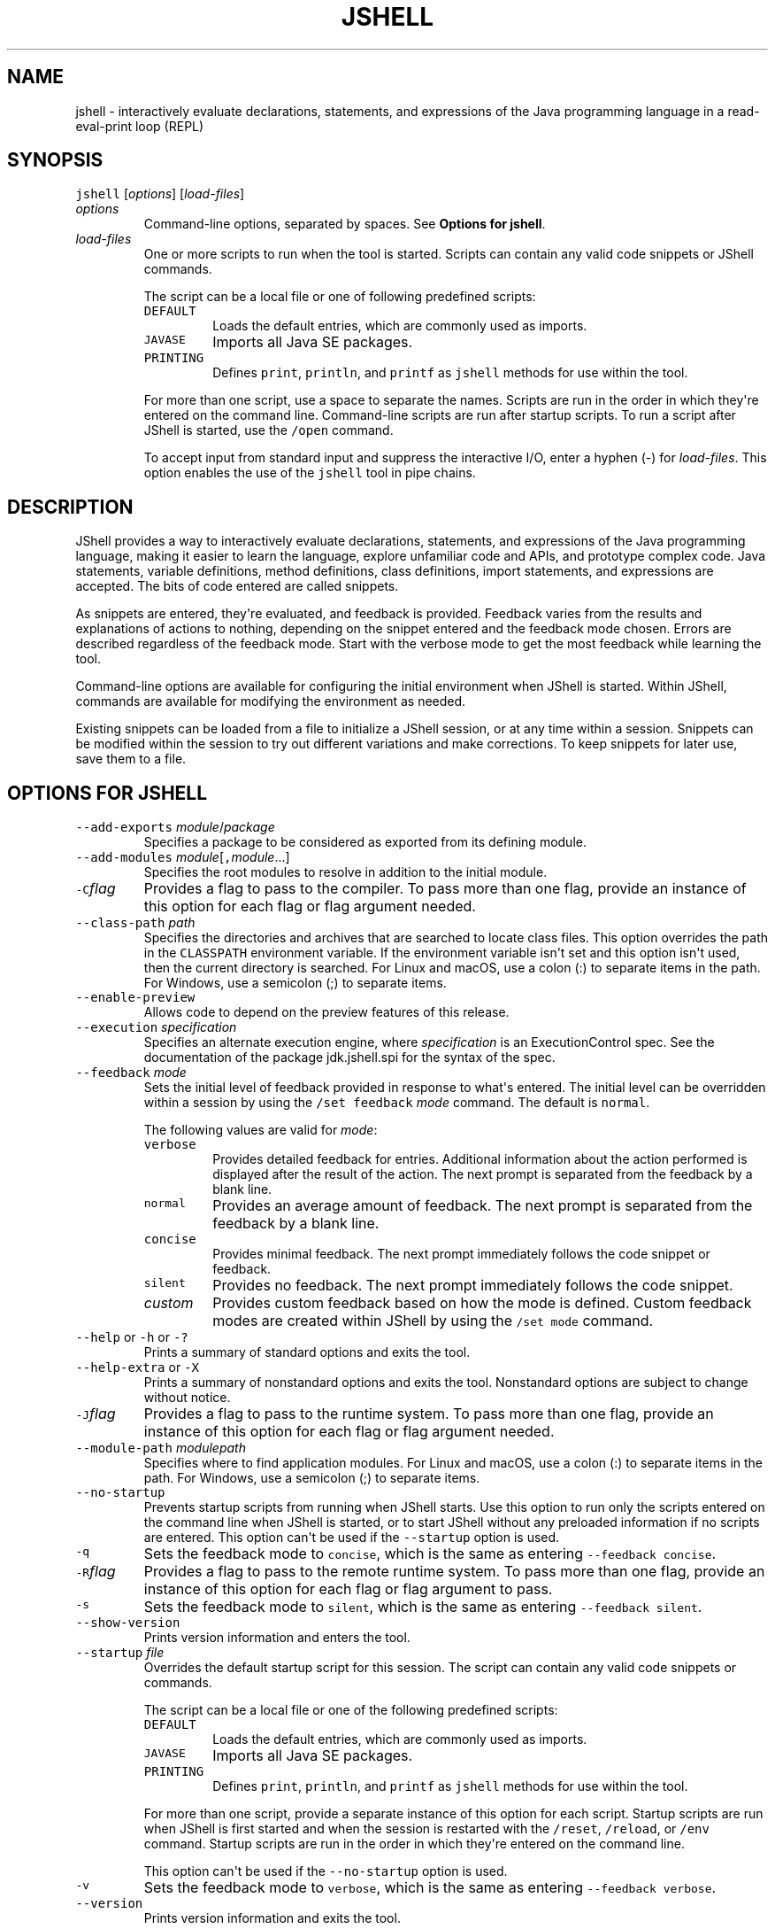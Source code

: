 .\" Copyright (c) 2017, 2020, Oracle and/or its affiliates. All rights reserved.
.\" DO NOT ALTER OR REMOVE COPYRIGHT NOTICES OR THIS FILE HEADER.
.\"
.\" This code is free software; you can redistribute it and/or modify it
.\" under the terms of the GNU General Public License version 2 only, as
.\" published by the Free Software Foundation.
.\"
.\" This code is distributed in the hope that it will be useful, but WITHOUT
.\" ANY WARRANTY; without even the implied warranty of MERCHANTABILITY or
.\" FITNESS FOR A PARTICULAR PURPOSE.  See the GNU General Public License
.\" version 2 for more details (a copy is included in the LICENSE file that
.\" accompanied this code).
.\"
.\" You should have received a copy of the GNU General Public License version
.\" 2 along with this work; if not, write to the Free Software Foundation,
.\" Inc., 51 Franklin St, Fifth Floor, Boston, MA 02110-1301 USA.
.\"
.\" Please contact Oracle, 500 Oracle Parkway, Redwood Shores, CA 94065 USA
.\" or visit www.oracle.com if you need additional information or have any
.\" questions.
.\"
'\" t
.\" Automatically generated by Pandoc 2.19.2
.\"
.\" Define V font for inline verbatim, using C font in formats
.\" that render this, and otherwise B font.
.ie "\f[CB]x\f[R]"x" \{\
. ftr V B
. ftr VI BI
. ftr VB B
. ftr VBI BI
.\}
.el \{\
. ftr V CR
. ftr VI CI
. ftr VB CB
. ftr VBI CBI
.\}
.TH "JSHELL" "1" "2023" "JDK 20" "JDK Commands"
.hy
.SH NAME
.PP
jshell - interactively evaluate declarations, statements, and
expressions of the Java programming language in a read-eval-print loop
(REPL)
.SH SYNOPSIS
.PP
\f[V]jshell\f[R] [\f[I]options\f[R]] [\f[I]load-files\f[R]]
.TP
\f[I]options\f[R]
Command-line options, separated by spaces.
See \f[B]Options for jshell\f[R].
.TP
\f[I]load-files\f[R]
One or more scripts to run when the tool is started.
Scripts can contain any valid code snippets or JShell commands.
.RS
.PP
The script can be a local file or one of following predefined scripts:
.TP
\f[V]DEFAULT\f[R]
Loads the default entries, which are commonly used as imports.
.TP
\f[V]JAVASE\f[R]
Imports all Java SE packages.
.TP
\f[V]PRINTING\f[R]
Defines \f[V]print\f[R], \f[V]println\f[R], and \f[V]printf\f[R] as
\f[V]jshell\f[R] methods for use within the tool.
.PP
For more than one script, use a space to separate the names.
Scripts are run in the order in which they\[aq]re entered on the command
line.
Command-line scripts are run after startup scripts.
To run a script after JShell is started, use the \f[V]/open\f[R]
command.
.PP
To accept input from standard input and suppress the interactive I/O,
enter a hyphen (-) for \f[I]load-files\f[R].
This option enables the use of the \f[V]jshell\f[R] tool in pipe chains.
.RE
.SH DESCRIPTION
.PP
JShell provides a way to interactively evaluate declarations,
statements, and expressions of the Java programming language, making it
easier to learn the language, explore unfamiliar code and APIs, and
prototype complex code.
Java statements, variable definitions, method definitions, class
definitions, import statements, and expressions are accepted.
The bits of code entered are called snippets.
.PP
As snippets are entered, they\[aq]re evaluated, and feedback is
provided.
Feedback varies from the results and explanations of actions to nothing,
depending on the snippet entered and the feedback mode chosen.
Errors are described regardless of the feedback mode.
Start with the verbose mode to get the most feedback while learning the
tool.
.PP
Command-line options are available for configuring the initial
environment when JShell is started.
Within JShell, commands are available for modifying the environment as
needed.
.PP
Existing snippets can be loaded from a file to initialize a JShell
session, or at any time within a session.
Snippets can be modified within the session to try out different
variations and make corrections.
To keep snippets for later use, save them to a file.
.SH OPTIONS FOR JSHELL
.TP
\f[V]--add-exports\f[R] \f[I]module\f[R]/\f[I]package\f[R]
Specifies a package to be considered as exported from its defining
module.
.TP
\f[V]--add-modules\f[R] \f[I]module\f[R][\f[V],\f[R]\f[I]module\f[R]...]
Specifies the root modules to resolve in addition to the initial module.
.TP
\f[V]-C\f[R]\f[I]flag\f[R]
Provides a flag to pass to the compiler.
To pass more than one flag, provide an instance of this option for each
flag or flag argument needed.
.TP
\f[V]--class-path\f[R] \f[I]path\f[R]
Specifies the directories and archives that are searched to locate class
files.
This option overrides the path in the \f[V]CLASSPATH\f[R] environment
variable.
If the environment variable isn\[aq]t set and this option isn\[aq]t
used, then the current directory is searched.
For Linux and macOS, use a colon (:) to separate items in the path.
For Windows, use a semicolon (;) to separate items.
.TP
\f[V]--enable-preview\f[R]
Allows code to depend on the preview features of this release.
.TP
\f[V]--execution\f[R] \f[I]specification\f[R]
Specifies an alternate execution engine, where \f[I]specification\f[R]
is an ExecutionControl spec.
See the documentation of the package jdk.jshell.spi for the syntax of
the spec.
.TP
\f[V]--feedback\f[R] \f[I]mode\f[R]
Sets the initial level of feedback provided in response to what\[aq]s
entered.
The initial level can be overridden within a session by using the
\f[V]/set feedback\f[R] \f[I]mode\f[R] command.
The default is \f[V]normal\f[R].
.RS
.PP
The following values are valid for \f[I]mode\f[R]:
.TP
\f[V]verbose\f[R]
Provides detailed feedback for entries.
Additional information about the action performed is displayed after the
result of the action.
The next prompt is separated from the feedback by a blank line.
.TP
\f[V]normal\f[R]
Provides an average amount of feedback.
The next prompt is separated from the feedback by a blank line.
.TP
\f[V]concise\f[R]
Provides minimal feedback.
The next prompt immediately follows the code snippet or feedback.
.TP
\f[V]silent\f[R]
Provides no feedback.
The next prompt immediately follows the code snippet.
.TP
\f[I]custom\f[R]
Provides custom feedback based on how the mode is defined.
Custom feedback modes are created within JShell by using the
\f[V]/set mode\f[R] command.
.RE
.TP
\f[V]--help\f[R] or \f[V]-h\f[R] or \f[V]-?\f[R]
Prints a summary of standard options and exits the tool.
.TP
\f[V]--help-extra\f[R] or \f[V]-X\f[R]
Prints a summary of nonstandard options and exits the tool.
Nonstandard options are subject to change without notice.
.TP
\f[V]-J\f[R]\f[I]flag\f[R]
Provides a flag to pass to the runtime system.
To pass more than one flag, provide an instance of this option for each
flag or flag argument needed.
.TP
\f[V]--module-path\f[R] \f[I]modulepath\f[R]
Specifies where to find application modules.
For Linux and macOS, use a colon (:) to separate items in the path.
For Windows, use a semicolon (;) to separate items.
.TP
\f[V]--no-startup\f[R]
Prevents startup scripts from running when JShell starts.
Use this option to run only the scripts entered on the command line when
JShell is started, or to start JShell without any preloaded information
if no scripts are entered.
This option can\[aq]t be used if the \f[V]--startup\f[R] option is used.
.TP
\f[V]-q\f[R]
Sets the feedback mode to \f[V]concise\f[R], which is the same as
entering \f[V]--feedback concise\f[R].
.TP
\f[V]-R\f[R]\f[I]flag\f[R]
Provides a flag to pass to the remote runtime system.
To pass more than one flag, provide an instance of this option for each
flag or flag argument to pass.
.TP
\f[V]-s\f[R]
Sets the feedback mode to \f[V]silent\f[R], which is the same as
entering \f[V]--feedback silent\f[R].
.TP
\f[V]--show-version\f[R]
Prints version information and enters the tool.
.TP
\f[V]--startup\f[R] \f[I]file\f[R]
Overrides the default startup script for this session.
The script can contain any valid code snippets or commands.
.RS
.PP
The script can be a local file or one of the following predefined
scripts:
.TP
\f[V]DEFAULT\f[R]
Loads the default entries, which are commonly used as imports.
.TP
\f[V]JAVASE\f[R]
Imports all Java SE packages.
.TP
\f[V]PRINTING\f[R]
Defines \f[V]print\f[R], \f[V]println\f[R], and \f[V]printf\f[R] as
\f[V]jshell\f[R] methods for use within the tool.
.PP
For more than one script, provide a separate instance of this option for
each script.
Startup scripts are run when JShell is first started and when the
session is restarted with the \f[V]/reset\f[R], \f[V]/reload\f[R], or
\f[V]/env\f[R] command.
Startup scripts are run in the order in which they\[aq]re entered on the
command line.
.PP
This option can\[aq]t be used if the \f[V]--no-startup\f[R] option is
used.
.RE
.TP
\f[V]-v\f[R]
Sets the feedback mode to \f[V]verbose\f[R], which is the same as
entering \f[V]--feedback verbose\f[R].
.TP
\f[V]--version\f[R]
Prints version information and exits the tool.
.SH JSHELL COMMANDS
.PP
Within the \f[V]jshell\f[R] tool, commands are used to modify the
environment and manage code snippets.
.TP
\f[V]/drop\f[R] {\f[I]name\f[R]|\f[I]id\f[R]|\f[I]startID\f[R]\f[V]-\f[R]\f[I]endID\f[R]} [{\f[I]name\f[R]|\f[I]id\f[R]|\f[I]startID\f[R]\f[V]-\f[R]\f[I]endID\f[R]}...]
Drops snippets identified by name, ID, or ID range, making them
inactive.
For a range of IDs, provide the starting ID and ending ID separated with
a hyphen.
To provide a list, separate the items in the list with a space.
Use the \f[V]/list\f[R] command to see the IDs of code snippets.
.TP
\f[V]/edit\f[R] [\f[I]option\f[R]]
Opens an editor.
If no option is entered, then the editor opens with the active snippets.
.RS
.PP
The following options are valid:
.TP
{\f[I]name\f[R]|\f[I]id\f[R]|\f[I]startID\f[R]\f[V]-\f[R]\f[I]endID\f[R]} [{\f[I]name\f[R]|\f[I]id\f[R]|\f[I]startID\f[R]\f[V]-\f[R]\f[I]endID\f[R]}...]
Opens the editor with the snippets identified by name, ID, or ID range.
For a range of IDs, provide the starting ID and ending ID separated with
a hyphen.
To provide a list, separate the items in the list with a space.
Use the \f[V]/list\f[R] command to see the IDs of code snippets.
.TP
\f[V]-all\f[R]
Opens the editor with all snippets, including startup snippets and
snippets that failed, were overwritten, or were dropped.
.TP
\f[V]-start\f[R]
Opens the editor with startup snippets that were evaluated when JShell
was started.
.PP
To exit edit mode, close the editor window, or respond to the prompt
provided if the \f[V]-wait\f[R] option was used when the editor was set.
.PP
Use the \f[V]/set editor\f[R] command to specify the editor to use.
If no editor is set, then the following environment variables are
checked in order: \f[V]JSHELLEDITOR\f[R], \f[V]VISUAL\f[R], and
\f[V]EDITOR\f[R].
If no editor is set in JShell and none of the editor environment
variables is set, then a simple default editor is used.
.RE
.TP
\f[V]/env\f[R] [\f[I]options\f[R]]
Displays the environment settings, or updates the environment settings
and restarts the session.
If no option is entered, then the current environment settings are
displayed.
If one or more options are entered, then the session is restarted as
follows:
.RS
.IP \[bu] 2
Updates the environment settings with the provided options.
.IP \[bu] 2
Resets the execution state.
.IP \[bu] 2
Runs the startup scripts.
.IP \[bu] 2
Silently replays the history in the order entered.
The history includes all valid snippets or \f[V]/drop\f[R] commands
entered at the \f[V]jshell\f[R] prompt, in scripts entered on the
command line, or scripts entered with the \f[V]/open\f[R] command.
.PP
Environment settings entered on the command line or provided with a
previous \f[V]/reset\f[R], \f[V]/env\f[R], or \f[V]/reload\f[R] command
are maintained unless an \f[I]option\f[R] is entered that overwrites the
setting.
.PP
The following options are valid:
.TP
\f[V]--add-modules\f[R] \f[I]module\f[R][\f[V],\f[R]\f[I]module\f[R]...]
Specifies the root modules to resolve in addition to the initial module.
.TP
\f[V]--add-exports\f[R] \f[I]source-module\f[R]\f[V]/\f[R]\f[I]package\f[R]\f[V]=\f[R]\f[I]target-module\f[R][\f[V],\f[R]\f[I]target-module\f[R]]*
Adds an export of \f[I]package\f[R] from \f[I]source-module\f[R] to
\f[I]target-module\f[R].
.TP
\f[V]--class-path\f[R] \f[I]path\f[R]
Specifies the directories and archives that are searched to locate class
files.
This option overrides the path in the \f[V]CLASSPATH\f[R] environment
variable.
If the environment variable isn\[aq]t set and this option isn\[aq]t
used, then the current directory is searched.
For Linux and macOS, use a colon (\f[V]:\f[R]) to separate items in the
path.
For Windows, use a semicolon (\f[V];\f[R]) to separate items.
.TP
\f[V]--module-path\f[R] \f[I]modulepath\f[R]
Specifies where to find application modules.
For Linux and macOS, use a colon (\f[V]:\f[R]) to separate items in the
path.
For Windows, use a semicolon (\f[V];\f[R]) to separate items.
.RE
.TP
\f[V]/exit\f[R] [\f[I]integer-expression-snippet\f[R]]
Exits the tool.
If no snippet is entered, the exit status is zero.
If a snippet is entered and the result of the snippet is an integer, the
result is used as the exit status.
If an error occurs, or the result of the snippet is not an integer, an
error is displayed and the tool remains active.
.TP
\f[V]/history\f[R]
Displays what was entered in this session.
.TP
\f[V]/help\f[R] [\f[I]command\f[R]|\f[I]subject\f[R]]
Displays information about commands and subjects.
If no options are entered, then a summary of information for all
commands and a list of available subjects are displayed.
If a valid command is provided, then expanded information for that
command is displayed.
If a valid subject is entered, then information about that subject is
displayed.
.RS
.PP
The following values for \f[I]subject\f[R] are valid:
.TP
\f[V]context\f[R]
Describes the options that are available for configuring the
environment.
.TP
\f[V]intro\f[R]
Provides an introduction to the tool.
.TP
\f[V]shortcuts\f[R]
Describes keystrokes for completing commands and snippets.
See \f[B]Input Shortcuts\f[R].
.RE
.TP
\f[V]/imports\f[R]
Displays the current active imports, including those from the startup
scripts and scripts that were entered on the command line when JShell
was started.
.TP
\f[V]/list\f[R] [\f[I]option\f[R]]
Displays a list of snippets and their IDs.
If no option is entered, then all active snippets are displayed, but
startup snippets aren\[aq]t.
.RS
.PP
The following options are valid:
.TP
{\f[I]name\f[R]|\f[I]id\f[R]|\f[I]startID\f[R]\f[V]-\f[R]\f[I]endID\f[R]} [{\f[I]name\f[R]|\f[I]id\f[R]|\f[I]startID\f[R]\f[V]-\f[R]\f[I]endID\f[R]}...]
Displays the snippets identified by name, ID, or ID range.
For a range of IDs, provide the starting ID and ending ID separated with
a hyphen.
To provide a list, separate the items in the list with a space.
.TP
\f[V]-all\f[R]
Displays all snippets, including startup snippets and snippets that
failed, were overwritten, or were dropped.
IDs that begin with \f[V]s\f[R] are startup snippets.
IDs that begin with \f[V]e\f[R] are snippets that failed.
.TP
\f[V]-start\f[R]
Displays startup snippets that were evaluated when JShell was started.
.RE
.TP
\f[V]/methods\f[R] [\f[I]option\f[R]]
Displays information about the methods that were entered.
If no option is entered, then the name, parameter types, and return type
of all active methods are displayed.
.RS
.PP
The following options are valid:
.TP
{\f[I]name\f[R]|\f[I]id\f[R]|\f[I]startID\f[R]\f[V]-\f[R]\f[I]endID\f[R]} [{\f[I]name\f[R]|\f[I]id\f[R]|\f[I]startID\f[R]\f[V]-\f[R]\f[I]endID\f[R]}...]
Displays information for methods identified by name, ID, or ID range.
For a range of IDs, provide the starting ID and ending ID separated with
a hyphen.
To provide a list, separate the items in the list with a space.
Use the \f[V]/list\f[R] command to see the IDs of code snippets.
.TP
\f[V]-all\f[R]
Displays information for all methods, including those added when JShell
was started, and methods that failed, were overwritten, or were dropped.
.TP
\f[V]-start\f[R]
Displays information for startup methods that were added when JShell was
started.
.RE
.TP
\f[V]/open\f[R] \f[I]file\f[R]
Opens the script specified and reads the snippets into the tool.
The script can be a local file or one of the following predefined
scripts:
.RS
.TP
\f[V]DEFAULT\f[R]
Loads the default entries, which are commonly used as imports.
.TP
\f[V]JAVASE\f[R]
Imports all Java SE packages.
.TP
\f[V]PRINTING\f[R]
Defines \f[V]print\f[R], \f[V]println\f[R], and \f[V]printf\f[R] as
\f[V]jshell\f[R] methods for use within the tool.
.RE
.TP
\f[V]/reload\f[R] [\f[I]options\f[R]]
Restarts the session as follows:
.RS
.IP \[bu] 2
Updates the environment settings with the provided options, if any.
.IP \[bu] 2
Resets the execution state.
.IP \[bu] 2
Runs the startup scripts.
.IP \[bu] 2
Replays the history in the order entered.
The history includes all valid snippets or \f[V]/drop\f[R] commands
entered at the \f[V]jshell\f[R] prompt, in scripts entered on the
command line, or scripts entered with the \f[V]/open\f[R] command.
.PP
Environment settings entered on the command line or provided with a
previous \f[V]/reset\f[R], \f[V]/env\f[R], or \f[V]/reload\f[R] command
are maintained unless an \f[I]option\f[R] is entered that overwrites the
setting.
.PP
The following options are valid:
.TP
\f[V]--add-modules\f[R] \f[I]module\f[R][\f[V],\f[R]\f[I]module\f[R]...]
Specifies the root modules to resolve in addition to the initial module.
.TP
\f[V]--add-exports\f[R] \f[I]source-module\f[R]\f[V]/\f[R]\f[I]package\f[R]\f[V]=\f[R]\f[I]target-module\f[R][\f[V],\f[R]\f[I]target-module\f[R]]*
Adds an export of \f[I]package\f[R] from \f[I]source-module\f[R] to
\f[I]target-module\f[R].
.TP
\f[V]--class-path\f[R] \f[I]path\f[R]
Specifies the directories and archives that are searched to locate class
files.
This option overrides the path in the \f[V]CLASSPATH\f[R] environment
variable.
If the environment variable isn\[aq]t set and this option isn\[aq]t
used, then the current directory is searched.
For Linux and macOS, use a colon (\f[V]:\f[R]) to separate items in the
path.
For Windows, use a semicolon (\f[V];\f[R]) to separate items.
.TP
\f[V]--module-path\f[R] \f[I]modulepath\f[R]
Specifies where to find application modules.
For Linux and macOS, use a colon (\f[V]:\f[R]) to separate items in the
path.
For Windows, use a semicolon (\f[V];\f[R]) to separate items.
.TP
\f[V]-quiet\f[R]
Replays the valid history without displaying it.
Errors are displayed.
.TP
\f[V]-restore\f[R]
Resets the environment to the state at the start of the previous run of
the tool or to the last time a \f[V]/reset\f[R], \f[V]/reload\f[R], or
\f[V]/env\f[R] command was executed in the previous run.
The valid history since that point is replayed.
Use this option to restore a previous JShell session.
.RE
.TP
\f[V]/reset\f[R] [\f[I]options\f[R]]
Discards all entered snippets and restarts the session as follows:
.RS
.IP \[bu] 2
Updates the environment settings with the provided options, if any.
.IP \[bu] 2
Resets the execution state.
.IP \[bu] 2
Runs the startup scripts.
.PP
History is not replayed.
All code that was entered is lost.
.PP
Environment settings entered on the command line or provided with a
previous \f[V]/reset\f[R], \f[V]/env\f[R], or \f[V]/reload\f[R] command
are maintained unless an \f[I]option\f[R] is entered that overwrites the
setting.
.PP
The following options are valid:
.TP
\f[V]--add-modules\f[R] \f[I]module\f[R][\f[V],\f[R]\f[I]module\f[R]...]
Specifies the root modules to resolve in addition to the initial module.
.TP
\f[V]--add-exports\f[R] \f[I]source-module\f[R]\f[V]/\f[R]\f[I]package\f[R]\f[V]=\f[R]\f[I]target-module\f[R][\f[V],\f[R]\f[I]target-module\f[R]]*
Adds an export of \f[I]package\f[R] from \f[I]source-module\f[R] to
\f[I]target-module\f[R].
.TP
\f[V]--class-path\f[R] \f[I]path\f[R]
Specifies the directories and archives that are searched to locate class
files.
This option overrides the path in the \f[V]CLASSPATH\f[R] environment
variable.
If the environment variable isn\[aq]t set and this option isn\[aq]t
used, then the current directory is searched.
For Linux and macOS, use a colon (\f[V]:\f[R]) to separate items in the
path.
For Windows, use a semicolon (\f[V];\f[R]) to separate items.
.TP
\f[V]--module-path\f[R] \f[I]modulepath\f[R]
Specifies where to find application modules.
For Linux and macOS, use a colon (\f[V]:\f[R]) to separate items in the
path.
For Windows, use a semicolon (\f[V];\f[R]) to separate items.
.RE
.TP
\f[V]/save\f[R] [\f[I]options\f[R]] \f[I]file\f[R]
Saves snippets and commands to the file specified.
If no options are entered, then active snippets are saved.
.RS
.PP
The following options are valid:
.TP
{\f[I]name\f[R]|\f[I]id\f[R]|\f[I]startID\f[R]\f[V]-\f[R]\f[I]endID\f[R]} [{\f[I]name\f[R]|\f[I]id\f[R]|\f[I]startID\f[R]\f[V]-\f[R]\f[I]endID\f[R]}...]
Saves the snippets and commands identified by name, ID, or ID range.
For a range of IDs, provide the starting ID and ending ID separated with
a hyphen.
To provide a list, separate the items in the list with a space.
Use the \f[V]/list\f[R] command to see the IDs of the code snippets.
.TP
\f[V]-all\f[R]
Saves all snippets, including startup snippets and snippets that were
overwritten or failed.
.TP
\f[V]-history\f[R]
Saves the sequential history of all commands and snippets entered in the
current session.
.TP
\f[V]-start\f[R]
Saves the current startup settings.
If no startup scripts were provided, then an empty file is saved.
.RE
.TP
\f[V]/set\f[R] [\f[I]setting\f[R]]
Sets configuration information, including the external editor, startup
settings, and feedback mode.
This command is also used to create a custom feedback mode with
customized prompt, format, and truncation values.
If no setting is entered, then the current setting for the editor,
startup settings, and feedback mode are displayed.
.RS
.PP
The following values are valid for \f[V]setting\f[R]:
.TP
\f[V]editor\f[R] [\f[I]options\f[R]] [\f[I]command\f[R]]
Sets the command used to start an external editor when the
\f[V]/edit\f[R] command is entered.
The command can include command arguments separated by spaces.
If no command or options are entered, then the current setting is
displayed.
.RS
.PP
The following options are valid:
.TP
\f[V]-default\f[R]
Sets the editor to the default editor provided with JShell.
This option can\[aq]t be used if a command for starting an editor is
entered.
.TP
\f[V]-delete\f[R]
Sets the editor to the one in effect when the session started.
If used with the \f[V]-retain\f[R] option, then the retained editor
setting is deleted and the editor is set to the first of the following
environment variables found: \f[V]JSHELLEDITOR\f[R], \f[V]VISUAL\f[R],
or \f[V]EDITOR\f[R].
If none of the editor environment variables are set, then this option
sets the editor to the default editor.
.RS
.PP
This option can\[aq]t be used if a command for starting an editor is
entered.
.RE
.TP
\f[V]-retain\f[R]
Saves the editor setting across sessions.
If no other option or a command is entered, then the current setting is
saved.
.TP
\f[V]-wait\f[R]
Prompts the user to indicate when editing is complete.
Otherwise control returns to JShell when the editor exits.
Use this option if the editor being used exits immediately, for example,
when an edit window already exists.
This option is valid only when a command for starting an editor is
entered.
.RE
.TP
\f[V]feedback\f[R] [\f[I]mode\f[R]]
Sets the feedback mode used to respond to input.
If no mode is entered, then the current mode is displayed.
.RS
.PP
The following modes are valid: \f[V]concise\f[R], \f[V]normal\f[R],
\f[V]silent\f[R], \f[V]verbose\f[R], and any custom mode created with
the \f[V]/set mode\f[R] command.
.RE
.TP
\f[V]format\f[R] \f[I]mode\f[R] \f[I]field\f[R] \f[V]\[dq]\f[R]\f[I]format-string\f[R]\f[V]\[dq]\f[R] \f[I]selector\f[R]
Sets the format of the feedback provided in response to input.
If no mode is entered, then the current formats for all fields for all
feedback modes are displayed.
If only a mode is entered, then the current formats for that mode are
displayed.
If only a mode and field are entered, then the current formats for that
field are displayed.
.RS
.PP
To define a format, the following arguments are required:
.TP
\f[I]mode\f[R]
Specifies a feedback mode to which the response format is applied.
Only custom modes created with the \f[V]/set mode\f[R] command can be
modified.
.TP
\f[I]field\f[R]
Specifies a context-specific field to which the response format is
applied.
The fields are described in the online help, which is accessed from
JShell using the \f[V]/help /set format\f[R] command.
.TP
\f[V]\[dq]\f[R]\f[I]format-string\f[R]\f[V]\[dq]\f[R]
Specifies the string to use as the response format for the specified
field and selector.
The structure of the format string is described in the online help,
which is accessed from JShell using the \f[V]/help /set format\f[R]
command.
.TP
\f[I]selector\f[R]
Specifies the context in which the response format is applied.
The selectors are described in the online help, which is accessed from
JShell using the \f[V]/help /set format\f[R] command.
.RE
.TP
\f[V]mode\f[R] [\f[I]mode-name\f[R]] [\f[I]existing-mode\f[R]] [\f[I]options\f[R]]
Creates a custom feedback mode with the mode name provided.
If no mode name is entered, then the settings for all modes are
displayed, which includes the mode, prompt, format, and truncation
settings.
If the name of an existing mode is provided, then the settings from the
existing mode are copied to the mode being created.
.RS
.PP
The following options are valid:
.TP
\f[V]-command\f[R]|\f[V]-quiet\f[R]
Specifies the level of feedback displayed for commands when using the
mode.
This option is required when creating a feedback mode.
Use \f[V]-command\f[R] to show information and verification feedback for
commands.
Use \f[V]-quiet\f[R] to show only essential feedback for commands, such
as error messages.
.TP
\f[V]-delete\f[R]
Deletes the named feedback mode for this session.
The name of the mode to delete is required.
To permanently delete a retained mode, use the \f[V]-retain\f[R] option
with this option.
Predefined modes can\[aq]t be deleted.
.TP
\f[V]-retain\f[R]
Saves the named feedback mode across sessions.
The name of the mode to retain is required.
.PP
Configure the new feedback mode using the \f[V]/set prompt\f[R],
\f[V]/set format\f[R], and \f[V]/set truncation\f[R] commands.
.PP
To start using the new mode, use the \f[V]/set feedback\f[R] command.
.RE
.TP
\f[V]prompt\f[R] \f[I]mode\f[R] \f[V]\[dq]\f[R]\f[I]prompt-string\f[R]\f[V]\[dq]\f[R] \f[V]\[dq]\f[R]\f[I]continuation-prompt-string\f[R]\f[V]\[dq]\f[R]
Sets the prompts for input within JShell.
If no mode is entered, then the current prompts for all feedback modes
are displayed.
If only a mode is entered, then the current prompts for that mode are
displayed.
.RS
.PP
To define a prompt, the following arguments are required:
.TP
\f[I]mode\f[R]
Specifies the feedback mode to which the prompts are applied.
Only custom modes created with the \f[V]/set mode\f[R] command can be
modified.
.TP
\f[V]\[dq]\f[R]\f[I]prompt-string\f[R]\f[V]\[dq]\f[R]
Specifies the string to use as the prompt for the first line of input.
.TP
\f[V]\[dq]\f[R]\f[I]continuation-prompt-string\f[R]\f[V]\[dq]\f[R]
Specifies the string to use as the prompt for the additional input lines
needed to complete a snippet.
.RE
.TP
\f[V]start\f[R] [\f[V]-retain\f[R]] [\f[I]file\f[R] [\f[I]file\f[R]...]|\f[I]option\f[R]]
Sets the names of the startup scripts used when the next
\f[V]/reset\f[R], \f[V]/reload\f[R], or \f[V]/env\f[R] command is
entered.
If more than one script is entered, then the scripts are run in the
order entered.
If no scripts or options are entered, then the current startup settings
are displayed.
.RS
.PP
The scripts can be local files or one of the following predefined
scripts:
.TP
\f[V]DEFAULT\f[R]
Loads the default entries, which are commonly used as imports.
.TP
\f[V]JAVASE\f[R]
Imports all Java SE packages.
.TP
\f[V]PRINTING\f[R]
Defines \f[V]print\f[R], \f[V]println\f[R], and \f[V]printf\f[R] as
\f[V]jshell\f[R] methods for use within the tool.
.PP
The following options are valid:
.TP
\f[V]-default\f[R]
Sets the startup settings to the default settings.
.TP
\f[V]-none\f[R]
Specifies that no startup settings are used.
.PP
Use the \f[V]-retain\f[R] option to save the start setting across
sessions.
.RE
.TP
\f[V]truncation\f[R] \f[I]mode\f[R] \f[I]length\f[R] \f[I]selector\f[R]
Sets the maximum length of a displayed value.
If no mode is entered, then the current truncation values for all
feedback modes are displayed.
If only a mode is entered, then the current truncation values for that
mode are displayed.
.RS
.PP
To define truncation values, the following arguments are required:
.TP
\f[I]mode\f[R]
Specifies the feedback mode to which the truncation value is applied.
Only custom modes created with the \f[V]/set mode\f[R] command can be
modified.
.TP
\f[I]length\f[R]
Specifies the unsigned integer to use as the maximum length for the
specified selector.
.TP
\f[I]selector\f[R]
Specifies the context in which the truncation value is applied.
The selectors are described in the online help, which is accessed from
JShell using the \f[V]/help /set truncation\f[R] command.
.RE
.RE
.TP
\f[V]/types\f[R] [\f[I]option\f[R]]
Displays classes, interfaces, and enums that were entered.
If no option is entered, then all current active classes, interfaces,
and enums are displayed.
.RS
.PP
The following options are valid:
.TP
{\f[I]name\f[R]|\f[I]id\f[R]|\f[I]startID\f[R]\f[V]-\f[R]\f[I]endID\f[R]} [{\f[I]name\f[R]|\f[I]id\f[R]|\f[I]startID\f[R]\f[V]-\f[R]\f[I]endID\f[R]}...]
Displays information for classes, interfaces, and enums identified by
name, ID, or ID range.
For a range of IDs, provide the starting ID and ending ID separated with
a hyphen.
To provide a list, separate the items in the list with a space.
Use the \f[V]/list\f[R] command to see the IDs of the code snippets.
.TP
\f[V]-all\f[R]
Displays information for all classes, interfaces, and enums, including
those added when JShell was started, and classes, interfaces, and enums
that failed, were overwritten, or were dropped.
.TP
\f[V]-start\f[R]
Displays information for startup classes, interfaces, and enums that
were added when JShell was started.
.RE
.TP
\f[V]/vars\f[R] [\f[I]option\f[R]]
Displays the name, type, and value of variables that were entered.
If no option is entered, then all current active variables are
displayed.
.RS
.PP
The following options are valid:
.TP
{\f[I]name\f[R]|\f[I]id\f[R]|\f[I]startID\f[R]\f[V]-\f[R]\f[I]endID\f[R]} [{\f[I]name\f[R]|\f[I]id\f[R]|\f[I]startID\f[R]\f[V]-\f[R]\f[I]endID\f[R]}...]
Displays information for variables identified by name, ID, or ID range.
For a range of IDs, provide the starting ID and ending ID separated with
a hyphen.
To provide a list, separate the items in the list with a space.
Use the \f[V]/list\f[R] command to see the IDs of the code snippets.
.TP
\f[V]-all\f[R]
Displays information for all variables, including those added when
JShell was started, and variables that failed, were overwritten, or were
dropped.
.TP
\f[V]-start\f[R]
Displays information for startup variables that were added when JShell
was started.
.RE
.TP
\f[V]/?\f[R]
Same as the \f[V]/help\f[R] command.
.TP
\f[V]/!\f[R]
Reruns the last snippet.
.TP
\f[V]/\f[R]{\f[I]name\f[R]|\f[I]id\f[R]|\f[I]startID\f[R]\f[V]-\f[R]\f[I]endID\f[R]} [{\f[I]name\f[R]|\f[I]id\f[R]|\f[I]startID\f[R]\f[V]-\f[R]\f[I]endID\f[R]}...]
Reruns the snippets identified by ID, range of IDs, or name.
For a range of IDs, provide the starting ID and ending ID separated with
a hyphen.
To provide a list, separate the items in the list with a space.
The first item in the list must be an ID or ID range.
Use the \f[V]/list\f[R] command to see the IDs of the code snippets.
.TP
\f[V]/-\f[R]\f[I]n\f[R]
Reruns the -\f[I]n\f[R]th previous snippet.
For example, if 15 code snippets were entered, then \f[V]/-4\f[R] runs
the 11th snippet.
Commands aren\[aq]t included in the count.
.SH INPUT SHORTCUTS
.PP
The following shortcuts are available for entering commands and snippets
in JShell.
.SS Tab completion
.TP
\f[B]<tab>\f[R]
When entering snippets, commands, subcommands, command arguments, or
command options, use the Tab key to automatically complete the item.
If the item can\[aq]t be determined from what was entered, then possible
options are provided.
.RS
.PP
When entering a method call, use the Tab key after the method call\[aq]s
opening parenthesis to see the parameters for the method.
If the method has more than one signature, then all signatures are
displayed.
Pressing the Tab key a second time displays the description of the
method and the parameters for the first signature.
Continue pressing the Tab key for a description of any additional
signatures.
.RE
.TP
\f[B]Shift+<Tab> V\f[R]
After entering a complete expression, use this key sequence to convert
the expression to a variable declaration of a type determined by the
type of the expression.
.TP
\f[B]Shift+<Tab> M\f[R]
After entering a complete expression or statement, use this key sequence
to convert the expression or statement to a method declaration.
If an expression is entered, the return type is based on the type of the
expression.
.TP
\f[B]Shift+<Tab> I\f[R]
When an identifier is entered that can\[aq]t be resolved, use this key
sequence to show possible imports that resolve the identifier based on
the content of the specified class path.
.SS Command abbreviations
.PP
An abbreviation of a command is accepted if the abbreviation uniquely
identifies a command.
For example, \f[V]/l\f[R] is recognized as the \f[V]/list\f[R] command.
However, \f[V]/s\f[R] isn\[aq]t a valid abbreviation because it
can\[aq]t be determined if the \f[V]/set\f[R] or \f[V]/save\f[R] command
is meant.
Use \f[V]/se\f[R] for the \f[V]/set\f[R] command or \f[V]/sa\f[R] for
the \f[V]/save\f[R] command.
.PP
Abbreviations are also accepted for subcommands, command arguments, and
command options.
For example, use \f[V]/m -a\f[R] to display all methods.
.SS History navigation
.PP
A history of what was entered is maintained across sessions.
Use the up and down arrows to scroll through commands and snippets from
the current and past sessions.
Use the Ctrl key with the up and down arrows to skip all but the first
line of multiline snippets.
.SS History search
.PP
Use the Ctrl+R key combination to search the history for the string
entered.
The prompt changes to show the string and the match.
Ctrl+R searches backwards from the current location in the history
through earlier entries.
Ctrl+S searches forward from the current location in the history though
later entries.
.SH INPUT EDITING
.PP
The editing capabilities of JShell are similar to that of other common
shells.
Keyboard keys and key combinations provide line editing shortcuts.
The Ctrl key and Meta key are used in key combinations.
If your keyboard doesn\[aq]t have a Meta key, then the Alt key is often
mapped to provide Meta key functionality.
.PP
Line Editing Shortcuts
.TS
tab(@);
l l.
T{
Key or Key Combination
T}@T{
Action
T}
_
T{
Return
T}@T{
Enter the current line.
T}
T{
Left arrow
T}@T{
Move the cursor to the left one character.
T}
T{
Right arrow Move
T}@T{
the cursor to the right one character.
T}
T{
Ctrl+A
T}@T{
Move the cursor to the beginning of the line.
T}
T{
Ctrl+E
T}@T{
Move the cursor to the end of the line.
T}
T{
Meta+B
T}@T{
Move the cursor to the left one word.
T}
T{
Meta+F
T}@T{
Move the cursor to the right one word.
T}
T{
Delete
T}@T{
Delete the character under the cursor.
T}
T{
Backspace
T}@T{
Delete the character before the cursor.
T}
T{
Ctrl+K
T}@T{
Delete the text from the cursor to the end of the line.
T}
T{
Meta+D
T}@T{
Delete the text from the cursor to the end of the word.
T}
T{
Ctrl+W
T}@T{
Delete the text from the cursor to the previous white space.
T}
T{
Ctrl+Y
T}@T{
Paste the most recently deleted text into the line.
T}
T{
Meta+Y
T}@T{
After Ctrl+Y, press to cycle through the previously deleted text.
T}
.TE
.SH EXAMPLE OF STARTING AND STOPPING A JSHELL SESSION
.PP
JShell is provided with the JDK.
To start a session, enter \f[V]jshell\f[R] on the command line.
A welcome message is printed, and a prompt for entering commands and
snippets is provided.
.IP
.nf
\f[CB]
% jshell
|  Welcome to JShell -- Version 9
|  For an introduction type: /help intro

jshell>
\f[R]
.fi
.PP
To see which snippets were automatically loaded when JShell started, use
the \f[V]/list -start\f[R] command.
The default startup snippets are import statements for common packages.
The ID for each snippet begins with the letter \f[I]s\f[R], which
indicates it\[aq]s a startup snippet.
.IP
.nf
\f[CB]
jshell> /list -start

  s1 : import java.io.*;
  s2 : import java.math.*;
  s3 : import java.net.*;
  s4 : import java.nio.file.*;
  s5 : import java.util.*;
  s6 : import java.util.concurrent.*;
  s7 : import java.util.function.*;
  s8 : import java.util.prefs.*;
  s9 : import java.util.regex.*;
 s10 : import java.util.stream.*;

jshell>
\f[R]
.fi
.PP
To end the session, use the \f[V]/exit\f[R] command.
.IP
.nf
\f[CB]
jshell> /exit
|  Goodbye

%
\f[R]
.fi
.SH EXAMPLE OF ENTERING SNIPPETS
.PP
Snippets are Java statements, variable definitions, method definitions,
class definitions, import statements, and expressions.
Terminating semicolons are automatically added to the end of a completed
snippet if they\[aq]re missing.
.PP
The following example shows two variables and a method being defined,
and the method being run.
Note that a scratch variable is automatically created to hold the result
because no variable was provided.
.IP
.nf
\f[CB]
jshell> int a=4
a ==> 4

jshell> int b=8
b ==> 8

jshell> int square(int i1) {
   ...> return i1 * i1;
   ...> }
|  created method square(int)

jshell> square(b)
$5 ==> 64
\f[R]
.fi
.SH EXAMPLE OF CHANGING SNIPPETS
.PP
Change the definition of a variable, method, or class by entering it
again.
.PP
The following examples shows a method being defined and the method run:
.IP
.nf
\f[CB]
jshell> String grade(int testScore) {
   ...>     if (testScore >= 90) {
   ...>         return \[dq]Pass\[dq];
   ...>     }
   ...>     return \[dq]Fail\[dq];
   ...> }
|  created method grade(int)

jshell> grade(88)
$3 ==> \[dq]Fail\[dq]
\f[R]
.fi
.PP
To change the method \f[V]grade\f[R] to allow more students to pass,
enter the method definition again and change the pass score to
\f[V]80\f[R].
Use the up arrow key to retrieve the previous entries to avoid having to
reenter them and make the change in the \f[V]if\f[R] statement.
The following example shows the new definition and reruns the method to
show the new result:
.IP
.nf
\f[CB]
jshell> String grade(int testScore) {
   ...>     if (testScore >= 80) {
   ...>         return \[dq]Pass\[dq];
   ...>     }
   ...>     return \[dq]Fail\[dq];
   ...> }
|  modified method grade(int)

jshell> grade(88)
$5 ==> \[dq]Pass\[dq]
\f[R]
.fi
.PP
For snippets that are more than a few lines long, or to make more than a
few changes, use the \f[V]/edit\f[R] command to open the snippet in an
editor.
After the changes are complete, close the edit window to return control
to the JShell session.
The following example shows the command and the feedback provided when
the edit window is closed.
The \f[V]/list\f[R] command is used to show that the pass score was
changed to \f[V]85\f[R].
.IP
.nf
\f[CB]
jshell> /edit grade
|  modified method grade(int)
jshell> /list grade

   6 : String grade(int testScore) {
           if (testScore >= 85) {
               return \[dq]Pass\[dq];
           }
           return \[dq]Fail\[dq];
       }
\f[R]
.fi
.SH EXAMPLE OF CREATING A CUSTOM FEEDBACK MODE
.PP
The feedback mode determines the prompt that\[aq]s displayed, the
feedback messages that are provided as snippets are entered, and the
maximum length of a displayed value.
Predefined feedback modes are provided.
Commands for creating custom feedback modes are also provided.
.PP
Use the \f[V]/set mode\f[R] command to create a new feedback mode.
In the following example, the new mode \f[V]mymode\f[R], is based on the
predefined feedback mode, \f[V]normal\f[R], and verifying command
feedback is displayed:
.IP
.nf
\f[CB]
jshell> /set mode mymode normal -command
|  Created new feedback mode: mymode
\f[R]
.fi
.PP
Because the new mode is based on the \f[V]normal\f[R] mode, the prompts
are the same.
The following example shows how to see what prompts are used and then
changes the prompts to custom strings.
The first string represents the standard JShell prompt.
The second string represents the prompt for additional lines in
multiline snippets.
.IP
.nf
\f[CB]
jshell> /set prompt mymode
|  /set prompt mymode \[dq]\[rs]njshell> \[dq] \[dq]   ...> \[dq]

jshell> /set prompt mymode \[dq]\[rs]nprompt$ \[dq] \[dq]   continue$ \[dq]
\f[R]
.fi
.PP
The maximum length of a displayed value is controlled by the truncation
setting.
Different types of values can have different lengths.
The following example sets an overall truncation value of 72, and a
truncation value of 500 for variable value expressions:
.IP
.nf
\f[CB]
jshell> /set truncation mymode 72

jshell> /set truncation mymode 500 varvalue
\f[R]
.fi
.PP
The feedback displayed after snippets are entered is controlled by the
format setting and is based on the type of snippet entered and the
action taken for that snippet.
In the predefined mode \f[V]normal\f[R], the string \f[V]created\f[R] is
displayed when a method is created.
The following example shows how to change that string to
\f[V]defined\f[R]:
.IP
.nf
\f[CB]
jshell> /set format mymode action \[dq]defined\[dq] added-primary
\f[R]
.fi
.PP
Use the \f[V]/set feedback\f[R] command to start using the feedback mode
that was just created.
The following example shows the custom mode in use:
.IP
.nf
\f[CB]
jshell> /set feedback mymode
|  Feedback mode: mymode

prompt$ int square (int num1){
   continue$ return num1*num1;
   continue$ }
|  defined method square(int)

prompt$
\f[R]
.fi
